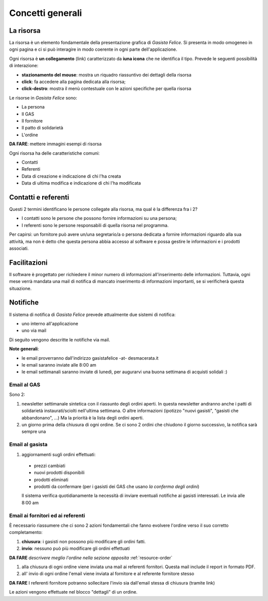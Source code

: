 Concetti generali
=================

La risorsa
----------

La risorsa è un elemento fondamentale della presentazione grafica di *Gasista Felice*.
Si presenta in modo omogeneo in ogni pagina e ci si può interagire in modo coerente
in ogni parte dell'applicazione.

Ogni risorsa è **un collegamento** (link) caratterizzato da **iuna icona** che ne identifica il tipo.
Prevede le seguenti possibilità di interazione:

* **stazionamento del mouse**: mostra un riquadro riassuntivo dei dettagli della risorsa
* **click**: fa accedere alla pagina dedicata alla risorsa;
* **click-destro**: mostra il menù contestuale con le azioni specifiche per quella risorsa

Le risorse in *Gasista Felice* sono:

* La persona
* Il GAS
* Il fornitore
* Il patto di solidarietà
* L'ordine

**DA FARE**: mettere immagini esempi di risorsa

Ogni risorsa ha delle caratteristiche comuni:

* Contatti 
* Referenti
* Data di creazione e indicazione di chi l'ha creata
* Data di ultima modifica e indicazione di chi l'ha modificata

Contatti e referenti
--------------------

Questi 2 termini identificano le persone collegate alla risorsa,
ma qual è la differenza fra i 2? 

* I contatti sono le persone che possono fornire informazioni su una persona;
* I referenti sono le persone responsabili di quella risorsa nel programma.

Per capirsi: un fornitore può avere un/una segretario/a o persona dedicata a fornire
informazioni riguardo alla sua attività, ma non è detto che questa persona abbia accesso
al software e possa gestire le informazioni e i prodotti associati.


Facilitazioni
-------------

.. note:
    **DA FARE**

Il software è progettato per richiedere il minor numero di informazioni all'inserimento
delle informazioni. Tuttavia, ogni mese verrà mandata una mail di notifica 
di mancato inserimento di informazioni importanti, se si verificherà questa situazione.


.. _notifications:

Notifiche
---------

Il sistema di notifica di *Gasista Felice* prevede attualmente due sistemi di notifica:

* uno interno all'applicazione
* uno via mail

Di seguito vengono descritte le notifiche via mail.

**Note generali**: 

* le email proverranno dall'indirizzo gasistafelice -at- desmacerata.it
* le email saranno inviate alle 8:00 am
* le email settimanali saranno inviate di lunedì, per augurarvi una buona settimana di acquisti solidali :)

Email al GAS
^^^^^^^^^^^^

Sono 2:

1. newsletter settimanale sintetica con il riassunto degli ordini aperti. 
   In questa newsletter andranno anche i patti di solidarietà instaurati/sciolti nell'ultima settimana. 
   O altre informazioni (ipotizzo "nuovi gasisti", "gasisti che abbandonano", ...)
   Ma la priorità è la lista degli ordini aperti. 

2. un giorno prima della chiusura di ogni ordine. 
   Se ci sono 2 ordini che chiudono il giorno successivo, la notifica sarà sempre una


Email al gasista
^^^^^^^^^^^^^^^^

1. aggiornamenti sugli ordini effettuati:

 * prezzi cambiati
 * nuovi prodotti disponibili
 * prodotti eliminati
 * prodotti da confermare (per i gasisti dei GAS che usano *la conferma degli ordini*)

 Il sistema verifica quotidianamente la necessità di inviare eventuali notifiche ai gasisti interessati. Le invia alle 8:00 am

Email ai fornitori ed ai referenti
^^^^^^^^^^^^^^^^^^^^^^^^^^^^^^^^^^

È necessario riassumere che ci sono 2 azioni fondamentali che fanno evolvere l'ordine verso il suo corretto completamento:

1. **chiusura**: i gasisti non possono più modificare gli ordini fatti. 
2. **invio**: nessuno può più modificare gli ordini effettuati

**DA FARE** *descrivere meglio l'ordine nella sezione apposita* :ref:`resource-order`


1. alla chiusura di ogni ordine viene inviata una mail ai referenti fornitori. Questa mail include il report in formato PDF.
2. all' invio di ogni ordine l'email viene inviata al fornitore e al referente fornitore stesso

**DA FARE** I referenti fornitore potranno sollecitare l'invio sia dall'email stessa di chiusura (tramite link)

Le azioni vengono effettuate nel blocco "dettagli" di un ordine.



